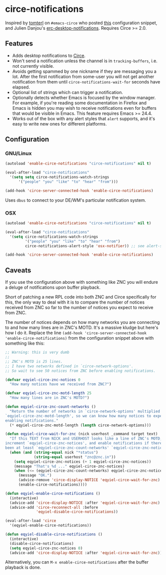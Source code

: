 * circe-notifications

[[./screenshot.png]]

Inspired by [[https://github.com/tomterl][tomterl]] on =#emacs-circe= who posted
[[https://github.com/jorgenschaefer/circe/wiki/Configuration#tracking-send-desktop-notifications-on-buffer-activity][this]]
configuration snippet, and Julien Danjou's
[[http://julien.danjou.info/blog/2012/erc-notifications][erc-desktop-notifications]].
Requires Circe >= 2.0.

** Features

   - Adds desktop notifications to
     [[https://github.com/jorgenschaefer/circe][Circe]].
   - Won't send a notification unless the channel is in =tracking-buffers=,
     i.e. not currently visible.
   - Avoids getting spammed by one nickname if they are messaging you a lot.
     After the first notification from some-user you will not get another
     notification from them until =circe-notifications-wait-for= seconds have
     elapsed.
   - Optional list of strings which can trigger a notification.
   - Optionally detects whether Emacs is focused by the window manager.  For
     example, if you're reading some documentation in Firefox and Emacs is
     hidden you may wish to receive notifications even for buffers that would be
     visible in Emacs.  This feature requires Emacs >= 24.4.
   - Works out of the box with any alert styles that =alert= supports, and it's
     easy to write new ones for different platforms.

** Configuration

*** GNU/Linux
#+begin_src emacs-lisp :tangle yes
(autoload 'enable-circe-notifications "circe-notifications" nil t)

(eval-after-load "circe-notifications"
  '(setq setq circe-notifications-watch-strings
      '("people" "you" "like" "to" "hear" "from")))

(add-hook 'circe-server-connected-hook 'enable-circe-notifications)
#+end_src

Uses =dbus= to connect to your DE/WM's particular notification system.

*** OSX

#+begin_src emacs-lisp :tangle yes
(autoload 'enable-circe-notifications "circe-notifications" nil t)

(eval-after-load "circe-notifications"
  '(setq circe-notifications-watch-strings
         '("people" "you" "like" "to" "hear" "from")
         circe-notifications-alert-style 'osx-notifier)) ;; see alert-styles for more!

(add-hook 'circe-server-connected-hook 'enable-circe-notifications)
#+end_src

** Caveats

If you use the configuration above with something like ZNC you will endure a
deluge of notifications upon buffer playback.

Short of patching a new RPL code into both ZNC and Circe specifically for this,
the only way to deal with it is to compare the number of notices received from
ZNC so far to the number of notices you expect to receive from ZNC.

The number of notices depends on how many networks you are connecting to and how
many lines are in ZNC's MOTD.  It's a massive kludge but here's how I do it.
Replace the line =(add-hook 'circe-server-connected-hook
'enable-circe-notifications)= from the configuration snippet above with
something like this:

#+begin_src emacs-lisp :tangle yes
;; Warning: this is very dumb
;;
;; ZNC's MOTD is 25 lines.
;; I have two networks defined in `circe-network-options'.
;; So wait to see 50 notices from ZNC before enabling notifications.

(defvar eqyiel-circe-znc-notices 0
  "How many notices have we received from ZNC?")

(defvar eqyiel-circe-znc-motd-length 25
  "How many lines are in ZNC's MOTD?")

(defun eqyiel-circe-znc-count-networks ()
  "Return the number of networks in `circe-network-options' multiplied by
`eqyiel-circe-znc-motd-length', so we can know how many notices to expect before
enabling notifications."
  (* eqyiel-circe-znc-motd-length (length circe-network-options)))

(defun eqyiel-circe-wait-for-znc (nick userhost _command target text)
  "If this TEXT from NICK and USERHOST looks like a line of ZNC's MOTD,
increment `eqyiel-circe-znc-notices', and enable notifications if there have
been at least `eqyiel-circe-znc-count-networks' `eqyiel-circe-znc-notices'."
  (when (and (string-equal nick "*status")
             (string-equal userhost "znc@znc.in"))
    (setq eqyiel-circe-znc-notices (+ 1 eqyiel-circe-znc-notices))
    (message "That's %d ..." eqyiel-circe-znc-notices)
    (when (<= (eqyiel-circe-znc-count-networks) eqyiel-circe-znc-notices)
      (message "OK.")
      (advice-remove 'circe-display-NOTICE 'eqyiel-circe-wait-for-znc)
      (enable-circe-notifications))))

(defun eqyiel-enable-circe-notifications ()
  (interactive)
  (advice-add 'circe-display-NOTICE :after 'eqyiel-circe-wait-for-znc)
  (advice-add 'circe-reconnect-all :before
              'eqyiel-disable-circe-notifications))

(eval-after-load 'circe
  '(eqyiel-enable-circe-notifications))

(defun eqyiel-disable-circe-notifications ()
  (interactive)
  (disable-circe-notifications)
  (setq eqyiel-circe-znc-notices 0)
  (advice-add 'circe-display-NOTICE :after 'eqyiel-circe-wait-for-znc))
#+end_src

Alternatively, you can =M-x enable-circe-notifications= after the buffer
playback is done.
